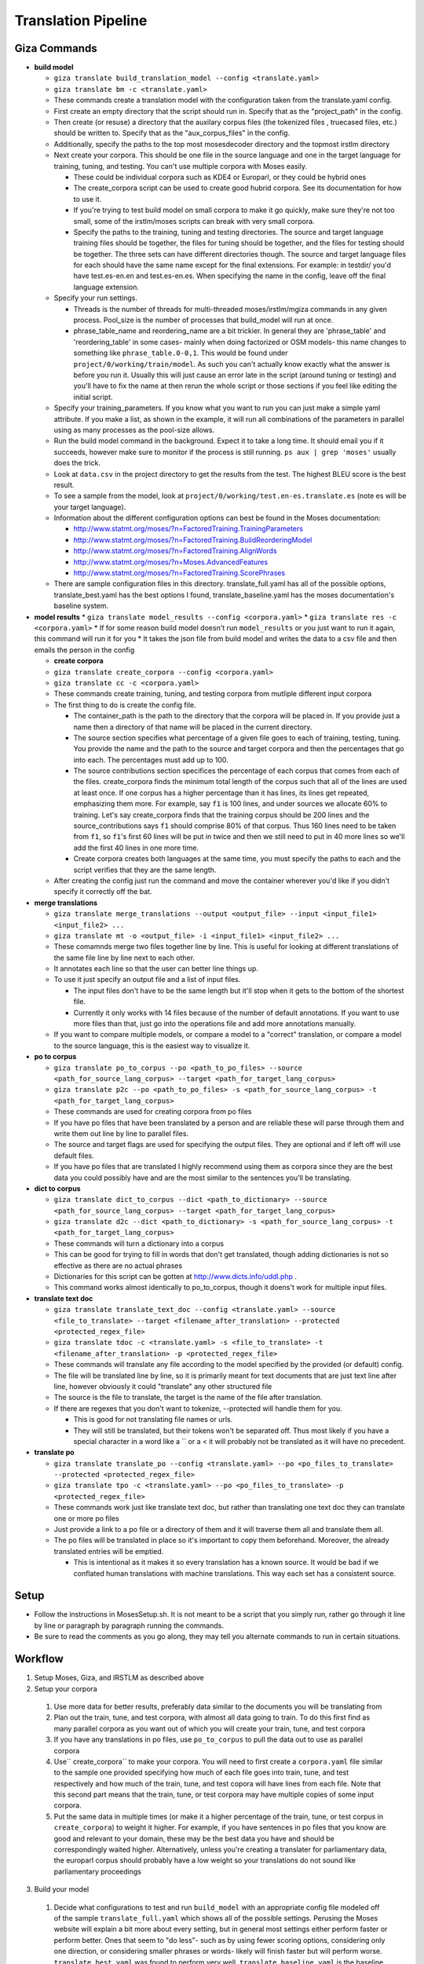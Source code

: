 ====================
Translation Pipeline
====================

Giza Commands
-------------


* **build model**

  * ``giza translate build_translation_model --config <translate.yaml>``
  * ``giza translate bm -c <translate.yaml>``
  * These commands create a translation model with the configuration taken from the translate.yaml config.
  * First create an empty directory that the script should run in. Specify that as the "project_path" in the config.
  * Then create (or resuse) a directory that the auxilary corpus files (the tokenized files , truecased files, etc.) should be written to. Specify that as the "aux_corpus_files" in the config.
  * Additionally, specify the paths to the top most mosesdecoder directory and the topmost irstlm directory
  * Next create your corpora. This should be one file in the source language and one in the target language for training, tuning, and testing. You can't use multiple corpora with Moses easily.

    * These could be individual corpora such as KDE4 or Europarl, or they could be hybrid ones
    * The create_corpora script can be used to create good hubrid corpora. See its documentation for how to use it.
    * If you're trying to test build model on small corpora to make it go quickly, make sure they're not too small, some of the irstlm/moses scripts can break with very small corpora.
    * Specify the paths to the training, tuning and testing directories. The source and target language training files should be together, the files for tuning should be together, and the files for testing should be together. The three sets can have different directories though. The source and target language files for each should have the same name except for the final extensions. For example: in testdir/ you'd have test.es-en.en and test.es-en.es. When specifying the name in the config, leave off the final language extension.

  * Specify your run settings.

    * Threads is the number of threads for multi-threaded moses/irstlm/mgiza commands in any given process. Pool_size is the number of processes that build_model will run at once.
    * phrase_table_name and reordering_name are a bit trickier. In general they are 'phrase_table' and 'reordering_table' in some cases- mainly when doing factorized or OSM models- this name changes to something like ``phrase_table.0-0,1``. This would be found under ``project/0/working/train/model``. As such you can't actually know exactly what the answer is before you run it. Usually this will just cause an error late in the script (around tuning or testing) and you'll have to fix the name at then rerun the whole script or those sections if you feel like editing the initial script.

  * Specify your training_parameters. If you know what you want to run you can just make a simple yaml attribute. If you make a list, as shown in the example, it will run all combinations of the parameters in parallel using as many processes as the pool-size allows.
  * Run the build model command in the background. Expect it to take a long time. It should email you if it succeeds, however make sure to monitor if the process is still running. ``ps aux | grep 'moses'`` usually does the trick.
  * Look at ``data.csv`` in the project directory to get the results from the test. The highest BLEU score is the best result.
  * To see a sample from the model, look at ``project/0/working/test.en-es.translate.es`` (note es will be your target language).
  * Information about the different configuration options can best be found in the Moses documentation:

    * http://www.statmt.org/moses/?n=FactoredTraining.TrainingParameters
    * http://www.statmt.org/moses/?n=FactoredTraining.BuildReorderingModel
    * http://www.statmt.org/moses/?n=FactoredTraining.AlignWords
    * http://www.statmt.org/moses/?n=Moses.AdvancedFeatures
    * http://www.statmt.org/moses/?n=FactoredTraining.ScorePhrases

  * There are sample configuration files in this directory. translate_full.yaml has all of the possible options, translate_best.yaml has the best options I found, translate_baseline.yaml has the moses documentation's baseline system.

* **model results**
  * ``giza translate model_results --config <corpora.yaml>``
  * ``giza translate res -c <corpora.yaml>``
  * If for some reason build model doesn't run ``model_results`` or you just want to run it again, this command will run it for you
  * It takes the json file from build model and writes the data to a csv file and then emails the person in the config

  * **create corpora**
  * ``giza translate create_corpora --config <corpora.yaml>``
  * ``giza translate cc -c <corpora.yaml>``
  * These commands create training, tuning, and testing corpora from mutliple different input corpora
  * The first thing to do is create the config file.

    * The container_path is the path to the directory that the corpora will be placed in. If you provide just a name then a directory of that name will be placed in the current directory.
    * The source section specifies what percentage of a given file goes to each of training, testing, tuning. You provide the name and the path to the source and target corpora and then the percentages that go into each. The percentages must add up to 100.
    * The source contributions section specifices the percentage of each corpus that comes from each of the files. create_corpora finds the minimum total length of the corpus such that all of the lines are used at least once. If one corpus has a higher percentage than it has lines, its lines get repeated, emphasizing them more. For example, say ``f1`` is 100 lines, and under sources we allocate 60% to training. Let's say create_corpora finds that the training corpus should be 200 lines and the source_contributions says ``f1`` should comprise 80% of that corpus. Thus 160 lines need to be taken from ``f1``, so ``f1``'s first 60 lines will be put in twice and then we still need to put in 40 more lines so we'll add the first 40 lines in one more time.
    * Create corpora creates both languages at the same time, you must specify the paths to each and the script verifies that they are the same length.

  * After creating the config just run the command and move the container wherever you'd like if you didn't specify it correctly off the bat.

* **merge translations**

  * ``giza translate merge_translations --output <output_file> --input <input_file1> <input_file2> ...``
  * ``giza translate mt -o <output_file> -i <input_file1> <input_file2> ...``
  * These comamnds merge two files together line by line. This is useful for looking at different translations of the same file line by line next to each other.
  * It annotates each line so that the user can better line things up.
  * To use it just specify an output file and a list of input files.

    * The input files don't have to be the same length but it'll stop when it gets to the bottom of the shortest file.
    * Currently it only works with 14 files because of the number of default annotations. If you want to use more files than that, just go into the operations file and add more annotations manually.

  * If you want to compare multiple models, or compare a model to a "correct" translation, or compare a model to the source language, this is the easiest way to visualize it.

* **po to corpus**

  * ``giza translate po_to_corpus --po <path_to_po_files> --source <path_for_source_lang_corpus> --target <path_for_target_lang_corpus>``
  * ``giza translate p2c --po <path_to_po_files> -s <path_for_source_lang_corpus> -t <path_for_target_lang_corpus>``
  * These commands are used for creating corpora from po files
  * If you have po files that have been translated by a person and are reliable these will parse through them and write them out line by line to parallel files.
  * The source and target flags are used for specifying the output files. They are optional and if left off will use default files.
  * If you have po files that are translated I highly recommend using them as corpora since they are the best data you could possibly have and are the most similar to the sentences you'll be translating.

* **dict to corpus**

  * ``giza translate dict_to_corpus --dict <path_to_dictionary> --source <path_for_source_lang_corpus> --target <path_for_target_lang_corpus>``
  * ``giza translate d2c --dict <path_to_dictionary> -s <path_for_source_lang_corpus> -t <path_for_target_lang_corpus>``
  * These commands will turn a dictionary into a corpus
  * This can be good for trying to fill in words that don't get translated, though adding dictionaries is not so effective as there are no actual phrases
  * Dictionaries for this script can be gotten at http://www.dicts.info/uddl.php .
  * This command works almost identically to po_to_corpus, though it doens't work for multiple input files.

* **translate text doc**

  * ``giza translate translate_text_doc --config <translate.yaml> --source <file_to_translate> --target <filename_after_translation> --protected <protected_regex_file>``
  * ``giza translate tdoc -c <translate.yaml> -s <file_to_translate> -t <filename_after_translation> -p <protected_regex_file>``
  * These commands will translate any file according to the model specified by the provided (or default) config.
  * The file will be translated line by line, so it is primarily meant for text documents that are just text line after line, however obviously it could "translate" any other structured file
  * The source is the file to translate, the target is the name of the file after translation.
  * If there are regexes that you don't want to tokenize, --protected will handle them for you.

    * This is good for not translating file names or urls.
    * They will still be translated, but their tokens won't be separated off. Thus most likely if you have a special character in a word like a \`` or a < it will probably not be translated as it will have no precedent.

* **translate po**

  * ``giza translate translate_po --config <translate.yaml> --po <po_files_to_translate> --protected <protected_regex_file>``
  * ``giza translate tpo -c <translate.yaml> --po <po_files_to_translate> -p <protected_regex_file>``
  * These commands work just like translate text doc, but rather than translating one text doc they can translate one or more po files
  * Just provide a link to a po file or a directory of them and it will traverse them all and translate them all.
  * The po files will be translated in place so it's important to copy them beforehand. Moreover, the already translated entries will be emptied.

    * This is intentional as it makes it so every translation has a known source. It would be bad if we conflated human translations with machine translations. This way each set has a consistent source.


Setup
-----

* Follow the instructions in MosesSetup.sh. It is not meant to be a script that you simply run, rather go through it line by line or paragraph by paragraph running the commands.
* Be sure to read the comments as you go along, they may tell you alternate commands to run in certain situations.

Workflow
--------

1. Setup Moses, Giza, and IRSTLM as described above
2. Setup your corpora

  1. Use more data for better results, preferably data similar to the documents you will be translating from
  2. Plan out the train, tune, and test corpora, with almost all data going to train. To do this first find as many parallel corpora as you want out of which you will create your train, tune, and test corpora
  3. If you have any translations in po files, use ``po_to_corpus`` to pull the data out to use as parallel corpora
  4. Use`` create_corpora`` to make your corpora. You will need to first create a ``corpora.yaml`` file similar to the sample one provided specifying how much of each file goes into train, tune, and test respectively and how much of the train, tune, and test copora will have lines from each file. Note that this second part means that the train, tune, or test corpora may have multiple copies of some input corpora.
  5. Put the same data in multiple times (or make it a higher percentage of the train, tune, or test corpus in ``create_corpora``) to weight it higher. For example, if you have sentences in po files that you know are good and relevant to your domain, these may be the best data you have and should be correspondingly waited higher. Alternatively, unless you're creating a translater for parliamentary data, the europarl corpus should probably have a low weight so your translations do not sound like parliamentary proceedings

3. Build your model

  1. Decide what configurations to test and run ``build_model`` with an appropriate config file modeled off of the sample ``translate_full.yaml`` which shows all of the possible settings. Perusing the Moses website will explain a bit more about every setting, but in general most settings either perform faster or perform better. Ones that seem to "do less"- such as by using fewer scoring options, considering only one direction, or considering smaller phrases or words- likely will finish faster but will perform worse. ``translate_best.yaml`` was found to perform very well. ``translate_baseline.yaml`` is the baseline provided by moses.
  2. Wait a while (and read a good book!) while the test runs
  3. At the end of the test look at the out.csv file for the data on how well each configuration did, the BLEU score is the metric you want to look at.
  4. If for some reason the out.csv file isn't there, use ``model_results`` to create it.

4. Translate your docs

  1. Use ``translate_po`` to translate your po files.
  2. First copy the files so you have a parallel directory tree, and give ``translate_po`` one of them to translate

5. Put your docs in MongoDB

  1. Use ``po_to_mongo`` to move the data into MongoDB
  2. Run this once for every "type" of translation you have. (i.e. Moses, Person1, Person2....), this will make the status and the username correct
  3. You may need to put some users into your database first. Opening up a shell and running ``db.users.insert({"username": "Moses", "num_reviewed": 0, "num_user_approved": 0, "num_got_approved":0, "trust_level": "basic"})``
  4. ``python po_to_mongo.py ~/docs Jorge approved es 28000 verifier``
  5. ``python po_to_mongo.py ~/docsMoses Moses SMT es 28000 verifier``

6. Run the verifier

  1. Run the verifier web app and have people contribute to it

7. Take the approved data from the verifier

  1. Copy doc directory tree to back it up
  2. Use ``mongo_to_po`` to copy approved translations into the new doc directory tree
  3. This will inject the approved translations into all of the untranslated sentences

Notes
-----
If you don't want to accidentally convert backticks (`) into apostrophes (') then comment out line 278 of translation_tools/mosesdecoder/scripts/tokenizer/tokenizer.perl:
$text =~ s/\`/\'/g;

When running any moses .sh files, run with bash, not just sh

To test, go into the working/train/ folder and run:
``grep ' document ' model/lex.f2e | sort -nrk 3 | head``

Get KDE4 corpus from here, it's a mid-size corpus filled with technical sentences:
http://opus.lingfil.uu.se/KDE4.php
Get the PHP Documentation in multiple languages here, which is also good technical documentation:
http://opus.lingfil.uu.se/PHP.php
Other corpora can be found here, the News-Commentary corpus was found to do well:
http://www.statmt.org/wmt13/translation-task.html#download

These scripts, especailly the tuning and training phases, can take a long time. Take proper measures to background your processes so that they do not get killed part way.
``nohup``- makes sure that training is not interrupted when done over SSH
``nice``- makes sure the training doens't hold up the entire computer. run with ``nice -n 15``
### Explanation of Moses scripts

* **Tokenizing**

  * Tokenizing is splitting every meaningful linguistic object into a new word. This primarily separates off punctuation as it's own "word" and escaping special characters
  * Running this with the ``-protected`` flag will mark certain tokens to not be split off. It takes a file with a list of regex's and anything that matches won't be tokenized.
  * After translation use the detokenizer to replace escaped characters with their original form. It does not get rid of the extra spacing added, so use ``-protected`` where this becomes an issue.

* **Truecasing**

  * Trucasing is the process of turning all words to a standard case. For most words this means making them lower case, but for others, like MongoDB, it keeps them capitalized but in a standard form. After translation you must go back through (recasing) and make sure the capitalization is correct for the language used. The truecaser first needs to be trained to create the truecase-model before it can be used. The trainer counts the number of times each word is in each form and chooses the most common one as the standard form.

* **Cleaning**

  * Cleaning removes long and empty sentances which can cause problems and mis-alignment. Numbers at the end of the commandare minimum line size and maximum line size: ``clean-corpus-n.perl CORPUS L1 L2 OUT MIN MAX``

* **Language Model**

  * The Language model ensures fluent output, so it is built with the target language in mind. Perplexity is a measure of how probable the language model is. IRSTLM computes the perplexity of the test set. The language model counts n-gram frequencies and also estimates smoothing parameters.

    * ``add-start-end.sh``: adds sentence boundary symbols to make it easier to parse. This creates the ``.sb`` file.
    * ``build-lm.sh``: generates the language model. ``-i`` is the input ``.sb`` file, ``-o`` is the output LM file, ``-t`` is a directory for temp files, ``-p`` is to prune singleton n-grams, ``-s`` is the smoothing method, ``-n`` is the order of the language model (typically set to 3). The output theoretically is an iARPA file with a ``.ilm.gz`` extension, though moses says to use ``.lm.es``. This step may be run in parallel with ``build-lm-qsub.sh``
    * ``compile-lm``: turns the iARPA into an ARPA file. It appears you need the ``--text`` flag alone (as opposed to ``--text yes``) to make it work properly.
    * ``build_binary``: binarizes the ARPA file so it's faster to use
    * More info on IRSTLM here: http://hermes.fbk.eu/people/bertoldi/teaching/lab_2010-2011/img/irstlm-manual.pdf
    * Make sure to export the irstlm environment variable either in your ``.bash_profile`` or in the code itself ``export IRSTLM=/home/judah/irstlm-5.80.03``

* **Training**

  * Training teaches the model how to make good translations. This uses the MGIZA++ word alignment tool which can be run multi-threaded. A factored translation model taking into account parts of speech could improve training though it makes the process more complicated and makes it take longer.

    * ``-f`` is the "foreign language" which is the source language
    * ``-e`` is the "english language" which is the target language. This comes from the convention of translating INTO english, not out of english as we are doing.
    * ``--parts n`` allows training on larger corpora, 3 is typical
    * ``--lm factor:order:filename:type``

      * ``factor`` = factor that the model is modeling. There are separate models for word, lemma, pos, morph
      * ``order`` = n-gram size
      * ``type`` = the type of language model used. 1 is for IRSTLM, 8 is for KenLM.

    * ``--score-options`` used to score phrase translations with different metrics. ``--GoodTuring`` is good, the other options could make it run faster but make performance suffer. See http://www.statmt.org/moses/?n=FactoredTraining.ScorePhrases for more info.
    * For informationa about the reordering model, see here: http://www.statmt.org/moses/?n=FactoredTraining.BuildReorderingModel

* **Tuning**

  * Tuning changes the weights of the different scores in the moses.ini file. Tuning takes a long time and is best to do with small tuning corpora as a result. It is best to tune on sentences VERY similar to those you are actually trying to translate.

* **Binarize the model**

  * This makes the decoder load the model faster and thus the decoder starts faster. It does not speed up the actual decoding process

    * ``-ttable`` refers to the size of the phrase table. For a standard configuration just use 0 0.
    * ``-nscores`` is number of scores used in translation table, to find this, open ``phrase-table.gz`` (first use gunzip to unzip it), and then count how many scores there are at the end.
    * ``sed`` searches and replaces
    * NOTE: The extensions are purposefully left off of the replacements done by sed. This is the way moses intends for it to be used.

* **Testing the model**

  * Running just uses the ``moses`` script and takes in the ``moses.ini`` file. If the model was filtered, binarised, or tuned, the "most recent" ``moses.ini`` file should be used.
  * ``detruecase.perl``: recapitalizes the beginnings of words appropriately
  * ``detokenizer.perl``: fixes up the tokenization by replacing escaped characters with the original character
  * Use ``mail -s "{subject}" {email} <<< "{message}"``  to find out when long running processes are done running
